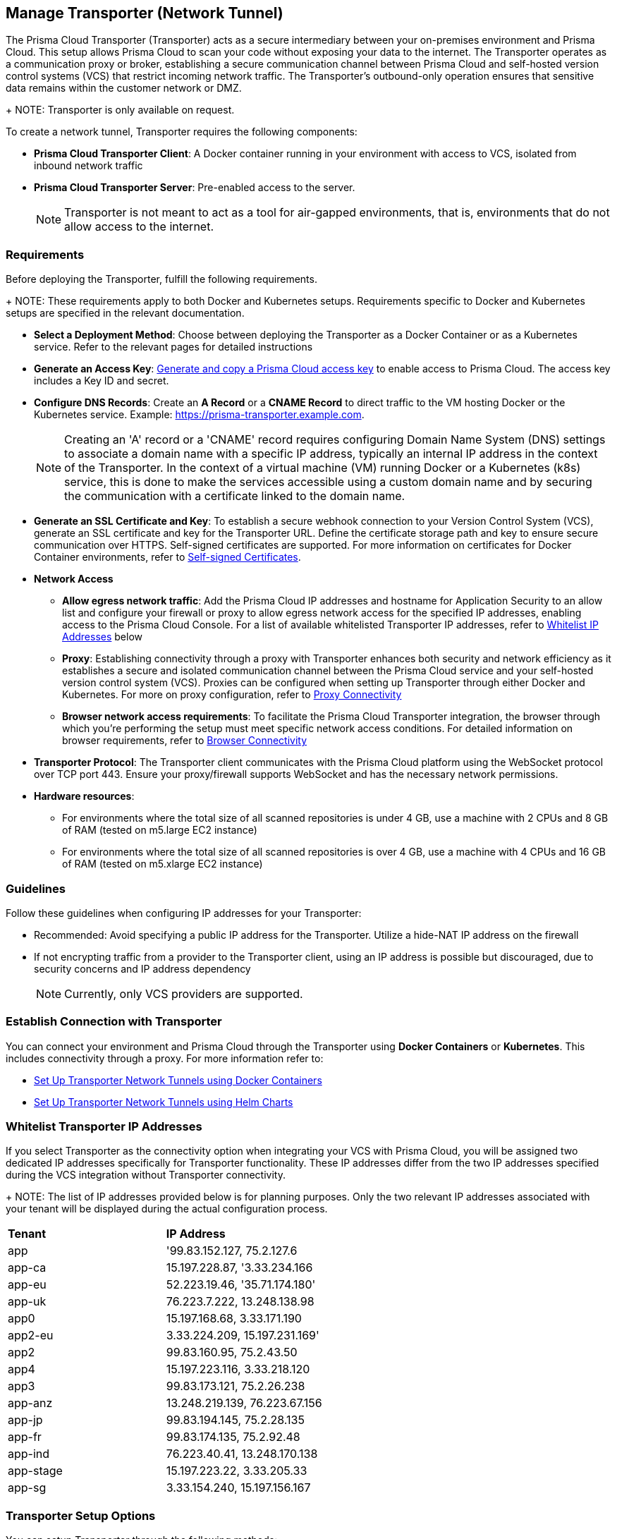 == Manage Transporter (Network Tunnel)

The Prisma Cloud Transporter (Transporter) acts as a secure intermediary between your on-premises environment and Prisma Cloud. This setup allows Prisma Cloud to scan your code without exposing your data to the internet. The Transporter operates as a communication proxy or broker, establishing a secure communication channel between Prisma Cloud and self-hosted version control systems (VCS) that restrict incoming network traffic. The Transporter's outbound-only operation ensures that sensitive data remains within the customer network or DMZ.
+
NOTE: Transporter is only available on request.

To create a network tunnel, Transporter requires the following components:

* *Prisma Cloud Transporter Client*: A Docker container running in your environment with access to VCS, isolated from inbound network traffic
* *Prisma Cloud Transporter Server*: Pre-enabled access to the server.
+
NOTE: Transporter is not meant to act as a tool for air-gapped environments, that is, environments that do not allow access to the internet.

[#requirements-]
=== Requirements

Before deploying the Transporter, fulfill the following requirements.
+
NOTE: These requirements apply to both Docker and Kubernetes setups. Requirements specific to  Docker and Kubernetes setups are specified in the relevant documentation.

* *Select a Deployment Method*: Choose between deploying the Transporter as a Docker Container or as a Kubernetes service. Refer to the relevant pages for detailed instructions
* *Generate an Access Key*: xref:../../../../administration/create-access-keys.adoc[Generate and copy a Prisma Cloud access key] to enable access to Prisma Cloud. The access key includes a Key ID and secret.
* *Configure DNS Records*: Create an *A Record* or a *CNAME Record* to direct traffic to the VM hosting Docker or the Kubernetes service. Example: https://prisma-transporter.example.com.
+
NOTE: Creating an 'A' record or a 'CNAME' record requires configuring Domain Name System (DNS) settings to associate a domain name with a specific IP address, typically an internal IP address in the context of the Transporter. In the context of a virtual machine (VM) running Docker or a Kubernetes (k8s) service, this is done to make the services accessible using a custom domain name and by securing the communication with a certificate linked to the domain name. 

* *Generate an SSL Certificate and Key*: To establish a secure webhook connection to your Version Control System (VCS), generate an SSL certificate and key for the Transporter URL. Define the certificate storage path and key to ensure secure communication over HTTPS. Self-signed certificates are supported. For more information on certificates for Docker Container environments, refer to xref:deploy-transporter-docker.adoc#self-signed-certificates-[Self-signed Certificates]. 

* *Network Access*
** *Allow egress network traffic*: Add the Prisma Cloud IP addresses and hostname for Application Security to an allow list and configure your firewall or proxy to allow egress network access for the specified IP addresses, enabling access to the Prisma Cloud Console. For a list of available whitelisted Transporter IP addresses, refer to <<whitelist-ip-addresses-,Whitelist IP Addresses>> below 

** *Proxy*: Establishing connectivity through a proxy with Transporter enhances both security and network efficiency as it establishes a secure and isolated communication channel between the Prisma Cloud service and your self-hosted version control system (VCS). Proxies can be configured when setting up Transporter through either Docker and Kubernetes. For more on proxy configuration, refer to xref:transporter-connectivity-overview.adoc#proxy-connectivity-[Proxy Connectivity]

** *Browser network access requirements*: To facilitate the Prisma Cloud Transporter integration, the browser through which you're performing the setup must meet specific network access conditions. For detailed information on browser requirements, refer to xref:transporter-connectivity-overview.adoc#browser-connectivity-[Browser Connectivity]

* *Transporter Protocol*: The Transporter client communicates with the Prisma Cloud platform using the WebSocket protocol over TCP port 443. Ensure your proxy/firewall supports WebSocket and has the necessary network permissions.

* *Hardware resources*:
** For environments where the total size of all scanned repositories is under 4 GB, use a machine with 2 CPUs and 8 GB of RAM (tested on m5.large EC2 instance)
** For environments where the total size of all scanned repositories is over 4 GB, use a machine with 4 CPUs and 16 GB of RAM (tested on m5.xlarge EC2 instance)

=== Guidelines

Follow these guidelines when configuring IP addresses for your Transporter:

* Recommended: Avoid specifying a public IP address for the Transporter. Utilize a hide-NAT IP address on the firewall
* If not encrypting traffic from a provider to the Transporter client, using an IP address is possible but discouraged, due to security concerns and IP address dependency
+
NOTE: Currently, only VCS providers are supported.

=== Establish Connection with Transporter

You can connect your environment and Prisma Cloud through the Transporter using *Docker Containers* or *Kubernetes*. This includes connectivity through a proxy.
For more information refer to:

* xref:deploy-transporter-docker.adoc[Set Up Transporter Network Tunnels using Docker Containers]

* xref:deploy-transporter-helmcharts.adoc[Set Up Transporter Network Tunnels using Helm Charts]
 
[#whitelist-ip-addresses-] 
=== Whitelist Transporter IP Addresses

If you select Transporter as the connectivity option when integrating your VCS with Prisma Cloud, you will be assigned two dedicated IP addresses specifically for Transporter functionality. These IP addresses differ from the two IP addresses specified during the VCS integration without Transporter connectivity. 
+
NOTE: The list of IP addresses provided below is for planning purposes. Only the two relevant IP addresses associated with your tenant will be displayed during the actual configuration process.

[cols="50%a,50%a"]
|===

|*Tenant*
|*IP Address*

|app
|'99.83.152.127, 75.2.127.6
|app-ca
|15.197.228.87, '3.33.234.166
|app-eu
|52.223.19.46, '35.71.174.180'
|app-uk
|76.223.7.222, 13.248.138.98
|app0
|15.197.168.68, 3.33.171.190
|app2-eu
|3.33.224.209, 15.197.231.169'
|app2
|99.83.160.95, 75.2.43.50
|app4
|15.197.223.116, 3.33.218.120
|app3
|99.83.173.121, 75.2.26.238
|app-anz
|13.248.219.139, 76.223.67.156
|app-jp
|99.83.194.145, 75.2.28.135
|app-fr
|99.83.174.135, 75.2.92.48
|app-ind
|76.223.40.41, 13.248.170.138
|app-stage
|15.197.223.22, 3.33.205.33
|app-sg
|3.33.154.240, 15.197.156.167

|===

=== Transporter Setup Options

You can setup Transporter through the following methods:

* xref:deploy-transporter-docker.adoc[Set Up Transporter Network Tunnels using Docker Containers]

* xref:deploy-transporter-helmcharts.adoc[Set Up Transporter Network Tunnels using Helm Charts]
